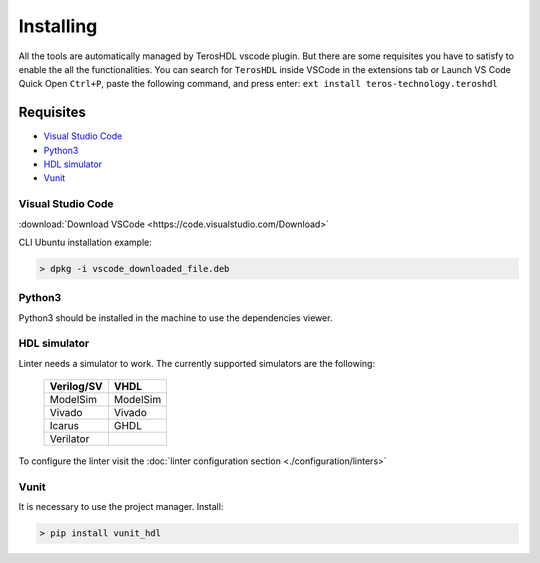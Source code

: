 .. _installing:

Installing
==========

All the tools are automatically managed by TerosHDL vscode plugin.
But there are some requisites you have to satisfy to enable the all the functionalities.
You can search for ``TerosHDL`` inside VSCode in the extensions tab or Launch VS Code Quick Open ``Ctrl+P``, paste the following command, and press enter:
``ext install teros-technology.teroshdl``

Requisites
----------

-  `Visual Studio Code`_
-  `Python3`_
-  `HDL simulator`_
-  `Vunit`_


Visual Studio Code
~~~~~~~~~~~~~~~~~~

:download:`Download VSCode <https://code.visualstudio.com/Download>` 

CLI Ubuntu installation example:

.. code-block:: console

    > dpkg -i vscode_downloaded_file.deb


Python3
~~~~~~~

Python3 should be installed in the machine to use the dependencies viewer.

HDL simulator
~~~~~~~~~~~~~

Linter needs a simulator to work. The currently supported simulators are the following:

   ==========   ========
   Verilog/SV     VHDL     
   ==========   ========
   ModelSim     ModelSim 
    Vivado      Vivado   
    Icarus      GHDL     
   Verilator           
   ==========   ========

To configure the linter visit the :doc:`linter configuration section <./configuration/linters>` 

Vunit
~~~~~

It is necessary to use the project manager.
Install:

.. code-block:: console

    > pip install vunit_hdl